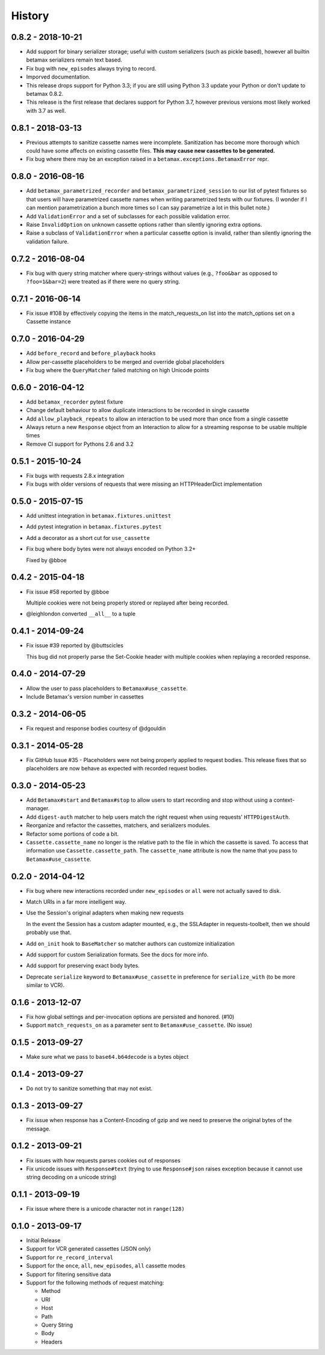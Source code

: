 History
=======

0.8.2 - 2018-10-21
------------------

- Add support for binary serializer storage;
  useful with custom serializers (such as pickle based),
  however all builtin betamax serializers remain text based.
- Fix bug with ``new_episodes`` always trying to record.
- Imporved documentation.
- This release drops support for Python 3.3;
  if you are still using Python 3.3
  update your Python or don't update to betamax 0.8.2.
- This release is the first release that declares support for Python 3.7,
  however previous versions most likely worked with 3.7 as well.

0.8.1 - 2018-03-13
------------------

- Previous attempts to sanitize cassette names were incomplete.
  Sanitization has become more thorough which could have some affects on
  existing cassette files. **This may cause new cassettes to be generated.**

- Fix bug where there may be an exception raised in a
  ``betamax.exceptions.BetamaxError`` repr.

0.8.0 - 2016-08-16
------------------

- Add ``betamax_parametrized_recorder`` and ``betamax_parametrized_session``
  to our list of pytest fixtures so that users will have parametrized cassette
  names when writing parametrized tests with our fixtures. (I wonder if I can
  mention parametrization a bunch more times so I can say parametrize a lot in
  this bullet note.)
- Add ``ValidationError`` and a set of subclasses for each possible validation
  error.
- Raise ``InvalidOption`` on unknown cassette options rather than silently
  ignoring extra options.
- Raise a subclass of ``ValidationError`` when a particular cassette option is
  invalid, rather than silently ignoring the validation failure.

0.7.2 - 2016-08-04
------------------

- Fix bug with query string matcher where query-strings without values (e.g.,
  ``?foo&bar`` as opposed to ``?foo=1&bar=2``) were treated as if there were
  no query string.

0.7.1 - 2016-06-14
------------------

- Fix issue #108 by effectively copying the items in the match_requests_on
  list into the match_options set on a Cassette instance

0.7.0 - 2016-04-29
------------------

- Add ``before_record`` and ``before_playback`` hooks

- Allow per-cassette placeholders to be merged and override global
  placeholders

- Fix bug where the ``QueryMatcher`` failed matching on high Unicode points

0.6.0 - 2016-04-12
------------------

- Add ``betamax_recorder`` pytest fixture

- Change default behaviour to allow duplicate interactions to be recorded in
  single cassette

- Add ``allow_playback_repeats`` to allow an interaction to be used more than
  once from a single cassette

- Always return a new ``Response`` object from an Interaction to allow for a
  streaming response to be usable multiple times

- Remove CI support for Pythons 2.6 and 3.2

0.5.1 - 2015-10-24
------------------

- Fix bugs with requests 2.8.x integration

- Fix bugs with older versions of requests that were missing an HTTPHeaderDict
  implementation

0.5.0 - 2015-07-15
------------------

- Add unittest integration in ``betamax.fixtures.unittest``

- Add pytest integration in ``betamax.fixtures.pytest``

- Add a decorator as a short cut for ``use_cassette``

- Fix bug where body bytes were not always encoded on Python 3.2+

  Fixed by @bboe

0.4.2 - 2015-04-18
------------------

- Fix issue #58 reported by @bboe

  Multiple cookies were not being properly stored or replayed after being
  recorded.

- @leighlondon converted ``__all__`` to a tuple

0.4.1 - 2014-09-24
------------------

- Fix issue #39 reported by @buttscicles

  This bug did not properly parse the Set-Cookie header with multiple cookies
  when replaying a recorded response.

0.4.0 - 2014-07-29
------------------

- Allow the user to pass placeholders to ``Betamax#use_cassette``.

- Include Betamax's version number in cassettes

0.3.2 - 2014-06-05
------------------

- Fix request and response bodies courtesy of @dgouldin

0.3.1 - 2014-05-28
------------------

- Fix GitHub Issue #35 - Placeholders were not being properly applied to
  request bodies. This release fixes that so placeholders are now behave as
  expected with recorded request bodies.

0.3.0 - 2014-05-23
------------------

- Add ``Betamax#start`` and ``Betamax#stop`` to allow users to start recording
  and stop without using a context-manager.

- Add ``digest-auth`` matcher to help users match the right request when using
  requests' ``HTTPDigestAuth``.

- Reorganize and refactor the cassettes, matchers, and serializers modules.

- Refactor some portions of code a bit.

- ``Cassette.cassette_name`` no longer is the relative path to the file in
  which the cassette is saved. To access that information use
  ``Cassette.cassette_path``. The ``cassette_name`` attribute is now the name
  that you pass to ``Betamax#use_cassette``.

0.2.0 - 2014-04-12
------------------

- Fix bug where new interactions recorded under ``new_episodes`` or ``all``
  were not actually saved to disk.

- Match URIs in a far more intelligent way.

- Use the Session's original adapters when making new requests

  In the event the Session has a custom adapter mounted, e.g., the SSLAdapter
  in requests-toolbelt, then we should probably use that.

- Add ``on_init`` hook to ``BaseMatcher`` so matcher authors can customize
  initialization

- Add support for custom Serialization formats. See the docs for more info.

- Add support for preserving exact body bytes.

- Deprecate ``serialize`` keyword to ``Betamax#use_cassette`` in preference
  for ``serialize_with`` (to be more similar to VCR).

0.1.6 - 2013-12-07
------------------

- Fix how global settings and per-invocation options are persisted and
  honored. (#10)

- Support ``match_requests_on`` as a parameter sent to
  ``Betamax#use_cassette``. (No issue)

0.1.5 - 2013-09-27
------------------

- Make sure what we pass to ``base64.b64decode`` is a bytes object

0.1.4 - 2013-09-27
------------------

- Do not try to sanitize something that may not exist.

0.1.3 - 2013-09-27
------------------

- Fix issue when response has a Content-Encoding of gzip and we need to
  preserve the original bytes of the message.

0.1.2 - 2013-09-21
------------------

- Fix issues with how requests parses cookies out of responses

- Fix unicode issues with ``Response#text`` (trying to use ``Response#json``
  raises exception because it cannot use string decoding on a unicode string)

0.1.1 - 2013-09-19
------------------

- Fix issue where there is a unicode character not in ``range(128)``

0.1.0 - 2013-09-17
------------------

- Initial Release

- Support for VCR generated cassettes (JSON only)

- Support for ``re_record_interval``

- Support for the ``once``, ``all``, ``new_episodes``, ``all`` cassette modes

- Support for filtering sensitive data

- Support for the following methods of request matching:

  - Method

  - URI

  - Host

  - Path

  - Query String

  - Body

  - Headers
